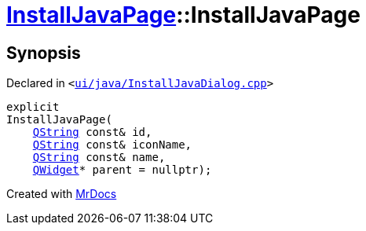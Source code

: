 [#InstallJavaPage-2constructor]
= xref:InstallJavaPage.adoc[InstallJavaPage]::InstallJavaPage
:relfileprefix: ../
:mrdocs:


== Synopsis

Declared in `&lt;https://github.com/PrismLauncher/PrismLauncher/blob/develop/launcher/ui/java/InstallJavaDialog.cpp#L50[ui&sol;java&sol;InstallJavaDialog&period;cpp]&gt;`

[source,cpp,subs="verbatim,replacements,macros,-callouts"]
----
explicit
InstallJavaPage(
    xref:QString.adoc[QString] const& id,
    xref:QString.adoc[QString] const& iconName,
    xref:QString.adoc[QString] const& name,
    xref:QWidget.adoc[QWidget]* parent = nullptr);
----



[.small]#Created with https://www.mrdocs.com[MrDocs]#
